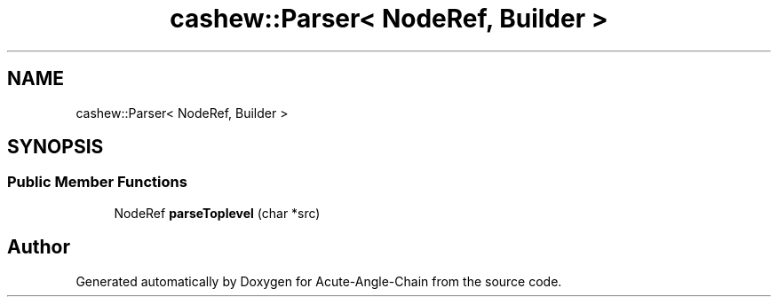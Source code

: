 .TH "cashew::Parser< NodeRef, Builder >" 3 "Sun Jun 3 2018" "Acute-Angle-Chain" \" -*- nroff -*-
.ad l
.nh
.SH NAME
cashew::Parser< NodeRef, Builder >
.SH SYNOPSIS
.br
.PP
.SS "Public Member Functions"

.in +1c
.ti -1c
.RI "NodeRef \fBparseToplevel\fP (char *src)"
.br
.in -1c

.SH "Author"
.PP 
Generated automatically by Doxygen for Acute-Angle-Chain from the source code\&.
